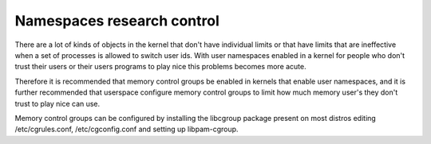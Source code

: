===========================
Namespaces research control
===========================

There are a lot of kinds of objects in the kernel that don't have
individual limits or that have limits that are ineffective when a set
of processes is allowed to switch user ids.  With user namespaces
enabled in a kernel for people who don't trust their users or their
users programs to play nice this problems becomes more acute.

Therefore it is recommended that memory control groups be enabled in
kernels that enable user namespaces, and it is further recommended
that userspace configure memory control groups to limit how much
memory user's they don't trust to play nice can use.

Memory control groups can be configured by installing the libcgroup
package present on most distros editing /etc/cgrules.conf,
/etc/cgconfig.conf and setting up libpam-cgroup.
